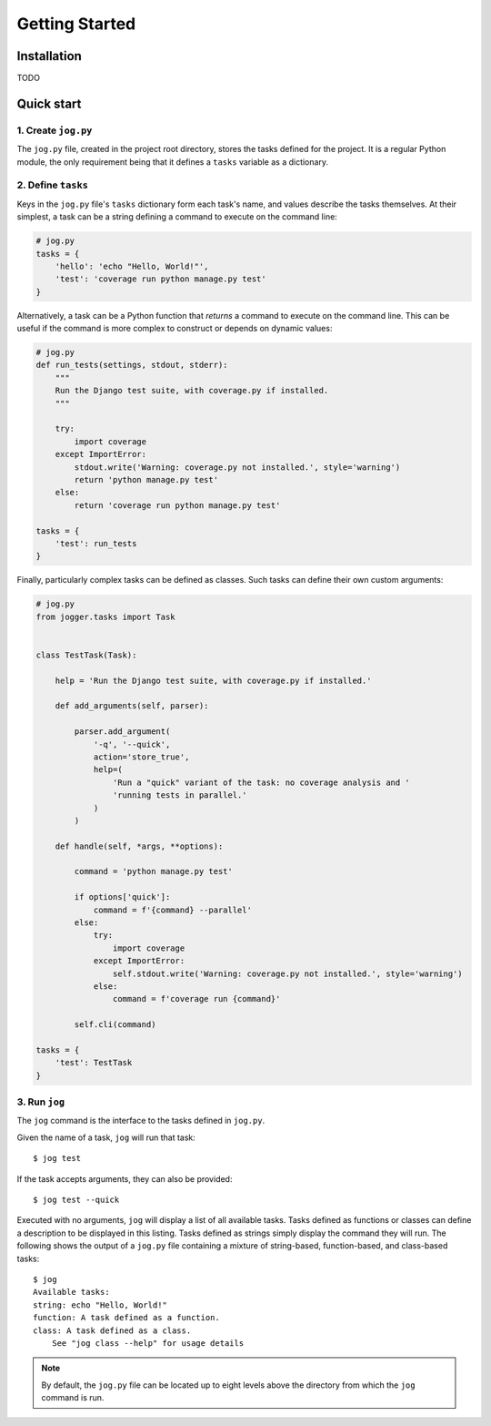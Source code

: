 ===============
Getting Started
===============


Installation
============

TODO


Quick start
===========

1. Create ``jog.py``
--------------------

The ``jog.py`` file, created in the project root directory, stores the tasks defined for the project. It is a regular Python module, the only requirement being that it defines a ``tasks`` variable as a dictionary.

2. Define ``tasks``
-------------------

Keys in the ``jog.py`` file's ``tasks`` dictionary form each task's name, and values describe the tasks themselves. At their simplest, a task can be a string defining a command to execute on the command line:

.. code-block:: python

    # jog.py
    tasks = {
        'hello': 'echo "Hello, World!"',
        'test': 'coverage run python manage.py test'
    }

Alternatively, a task can be a Python function that *returns* a command to execute on the command line. This can be useful if the command is more complex to construct or depends on dynamic values:

.. code-block:: python

    # jog.py
    def run_tests(settings, stdout, stderr):
        """
        Run the Django test suite, with coverage.py if installed.
        """

        try:
            import coverage
        except ImportError:
            stdout.write('Warning: coverage.py not installed.', style='warning')
            return 'python manage.py test'
        else:
            return 'coverage run python manage.py test'

    tasks = {
        'test': run_tests
    }

Finally, particularly complex tasks can be defined as classes. Such tasks can define their own custom arguments:

.. code-block:: python

    # jog.py
    from jogger.tasks import Task


    class TestTask(Task):

        help = 'Run the Django test suite, with coverage.py if installed.'

        def add_arguments(self, parser):

            parser.add_argument(
                '-q', '--quick',
                action='store_true',
                help=(
                    'Run a "quick" variant of the task: no coverage analysis and '
                    'running tests in parallel.'
                )
            )

        def handle(self, *args, **options):

            command = 'python manage.py test'

            if options['quick']:
                command = f'{command} --parallel'
            else:
                try:
                    import coverage
                except ImportError:
                    self.stdout.write('Warning: coverage.py not installed.', style='warning')
                else:
                    command = f'coverage run {command}'

            self.cli(command)

    tasks = {
        'test': TestTask
    }

3. Run ``jog``
--------------

The ``jog`` command is the interface to the tasks defined in ``jog.py``.

Given the name of a task, ``jog`` will run that task::

    $ jog test

If the task accepts arguments, they can also be provided::

    $ jog test --quick

Executed with no arguments, ``jog`` will display a list of all available tasks. Tasks defined as functions or classes can define a description to be displayed in this listing. Tasks defined as strings simply display the command they will run. The following shows the output of a ``jog.py`` file containing a mixture of string-based, function-based, and class-based tasks::

    $ jog
    Available tasks:
    string: echo "Hello, World!"
    function: A task defined as a function.
    class: A task defined as a class.
        See "jog class --help" for usage details

.. note::

    By default, the ``jog.py`` file can be located up to eight levels above the directory from which the ``jog`` command is run.
